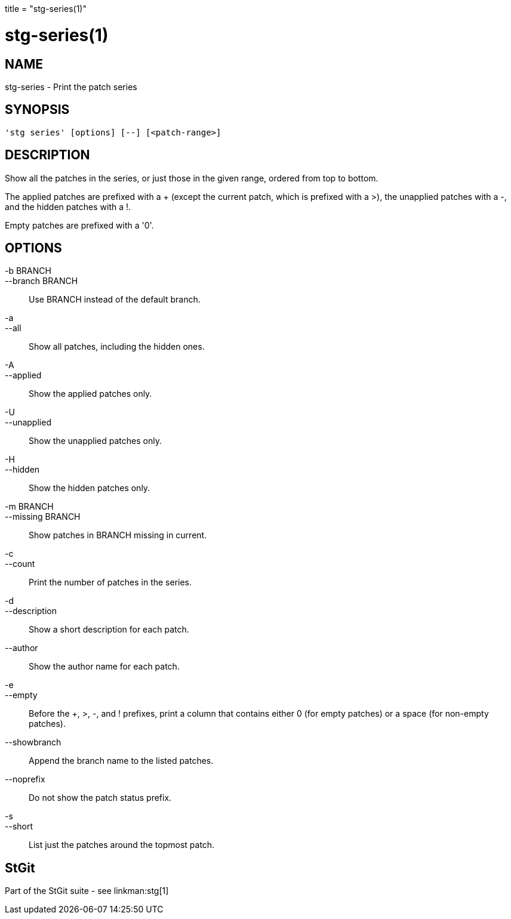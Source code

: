 +++
title = "stg-series(1)"
+++

stg-series(1)
=============

NAME
----
stg-series - Print the patch series

SYNOPSIS
--------
[verse]
'stg series' [options] [--] [<patch-range>]

DESCRIPTION
-----------

Show all the patches in the series, or just those in the given range,
ordered from top to bottom.

The applied patches are prefixed with a +++ (except the current patch,
which is prefixed with a +>+), the unapplied patches with a +-+, and
the hidden patches with a +!+.

Empty patches are prefixed with a '0'.

OPTIONS
-------
-b BRANCH::
--branch BRANCH::
        Use BRANCH instead of the default branch.

-a::
--all::
        Show all patches, including the hidden ones.

-A::
--applied::
        Show the applied patches only.

-U::
--unapplied::
        Show the unapplied patches only.

-H::
--hidden::
        Show the hidden patches only.

-m BRANCH::
--missing BRANCH::
        Show patches in BRANCH missing in current.

-c::
--count::
        Print the number of patches in the series.

-d::
--description::
        Show a short description for each patch.

--author::
        Show the author name for each patch.

-e::
--empty::
        Before the +++, +>+, +-+, and +!+ prefixes, print a column
        that contains either +0+ (for empty patches) or a space (for
        non-empty patches).

--showbranch::
        Append the branch name to the listed patches.

--noprefix::
        Do not show the patch status prefix.

-s::
--short::
        List just the patches around the topmost patch.

StGit
-----
Part of the StGit suite - see linkman:stg[1]
